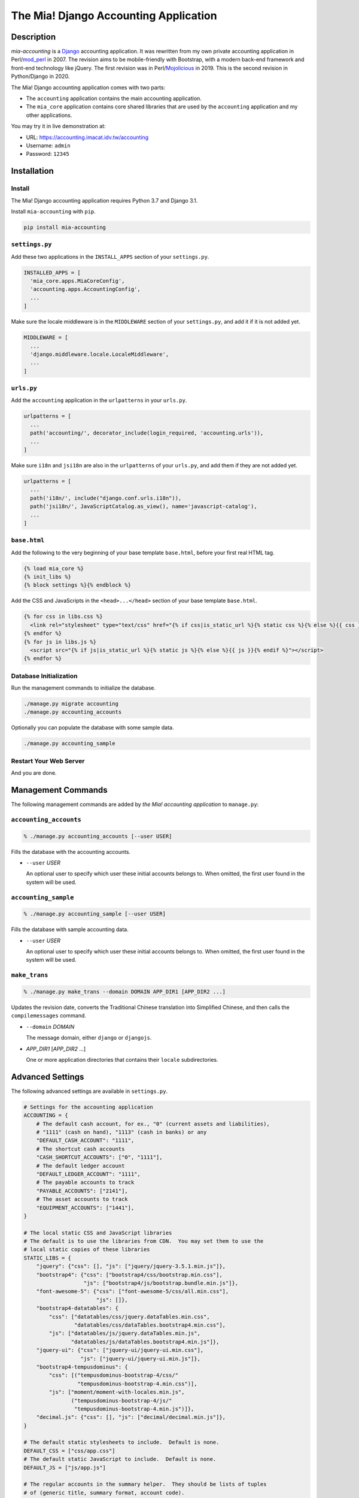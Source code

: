 ======================================
The Mia! Django Accounting Application
======================================


Description
===========

*mia-accounting* is a `Django <https://www.djangoproject.com>`_
accounting application.  It was rewritten from my own private
accounting application in Perl/`mod_perl <https://perl.apache.org>`_
in 2007.  The revision aims to be mobile-friendly with Bootstrap, with
a modern back-end framework and front-end technology like jQuery.  The
first revision was in Perl/`Mojolicious <https://mojolicious.org/>`_
in 2019.  This is the second revision in Python/Django in 2020.

The Mia! Django accounting application comes with two parts:

- The ``accounting`` application contains the main accounting
  application.

- The ``mia_core`` application contains core shared libraries that are
  used by the ``accounting`` application and my other applications.

You may try it in live demonstration at:

- URL: https://accounting.imacat.idv.tw/accounting
- Username: ``admin``
- Password: ``12345``


Installation
============

Install
-------

The Mia! Django accounting application requires Python 3.7 and Django
3.1.

Install ``mia-accounting`` with ``pip``.

.. code::

    pip install mia-accounting

``settings.py``
---------------

Add these two applications in the ``INSTALL_APPS`` section of your
``settings.py``.

.. code::

    INSTALLED_APPS = [
      'mia_core.apps.MiaCoreConfig',
      'accounting.apps.AccountingConfig',
      ...
    ]

Make sure the locale middleware is in the ``MIDDLEWARE`` section of
your ``settings.py``, and add it if it is not added yet.

.. code::

    MIDDLEWARE = [
      ...
      'django.middleware.locale.LocaleMiddleware',
      ...
    ]

``urls.py``
-----------

Add the ``accounting`` application in the ``urlpatterns`` in your
``urls.py``.

.. code::

    urlpatterns = [
      ...
      path('accounting/', decorator_include(login_required, 'accounting.urls')),
      ...
    ]

Make sure ``i18n`` and ``jsi18n`` are also in the ``urlpatterns`` of
your ``urls.py``, and add them if they are not added yet.

.. code::

    urlpatterns = [
      ...
      path('i18n/', include("django.conf.urls.i18n")),
      path('jsi18n/', JavaScriptCatalog.as_view(), name='javascript-catalog'),
      ...
    ]

``base.html``
-------------

Add the following to the very beginning of your base template
``base.html``, before your first real HTML tag.

.. code::

    {% load mia_core %}
    {% init_libs %}
    {% block settings %}{% endblock %}

Add the CSS and JavaScripts in the ``<head>...</head>`` section of your
base template ``base.html``.

.. code::

    {% for css in libs.css %}
      <link rel="stylesheet" type="text/css" href="{% if css|is_static_url %}{% static css %}{% else %}{{ css }}{% endif %}" />
    {% endfor %}
    {% for js in libs.js %}
      <script src="{% if js|is_static_url %}{% static js %}{% else %}{{ js }}{% endif %}"></script>
    {% endfor %}

Database Initialization
-----------------------

Run the management commands to initialize the database.

.. code::

    ./manage.py migrate accounting
    ./manage.py accounting_accounts

Optionally you can populate the database with some sample data.

.. code::

    ./manage.py accounting_sample

Restart Your Web Server
-----------------------

And you are done.


Management Commands
===================

The following management commands are added by *the Mia! accounting
application* to ``manage.py``:

``accounting_accounts``
-----------------------

.. code::

    % ./manage.py accounting_accounts [--user USER]

Fills the database with the accounting accounts.

- ``--user`` *USER*

  An optional user to specify which user these initial accounts
  belongs to.  When omitted, the first user found in the system will
  be used.

``accounting_sample``
---------------------

.. code::

    % ./manage.py accounting_sample [--user USER]

Fills the database with sample accounting data.

- ``--user`` *USER*

  An optional user to specify which user these initial accounts
  belongs to.  When omitted, the first user found in the system will
  be used.

``make_trans``
--------------

.. code::

    % ./manage.py make_trans --domain DOMAIN APP_DIR1 [APP_DIR2 ...]

Updates the revision date, converts the Traditional Chinese
translation into Simplified Chinese, and then calls the
``compilemessages`` command.

- ``--domain`` *DOMAIN*

  The message domain, either ``django`` or ``djangojs``.

- *APP_DIR1* [*APP_DIR2* ...]

  One or more application directories that contains their ``locale``
  subdirectories.


Advanced Settings
=================

The following advanced settings are available in ``settings.py``.

.. code::

    # Settings for the accounting application
    ACCOUNTING = {
        # The default cash account, for ex., "0" (current assets and liabilities),
        # "1111" (cash on hand), "1113" (cash in banks) or any
        "DEFAULT_CASH_ACCOUNT": "1111",
        # The shortcut cash accounts
        "CASH_SHORTCUT_ACCOUNTS": ["0", "1111"],
        # The default ledger account
        "DEFAULT_LEDGER_ACCOUNT": "1111",
        # The payable accounts to track
        "PAYABLE_ACCOUNTS": ["2141"],
        # The asset accounts to track
        "EQUIPMENT_ACCOUNTS": ["1441"],
    }

    # The local static CSS and JavaScript libraries
    # The default is to use the libraries from CDN.  You may set them to use the
    # local static copies of these libraries
    STATIC_LIBS = {
        "jquery": {"css": [], "js": ["jquery/jquery-3.5.1.min.js"]},
        "bootstrap4": {"css": ["bootstrap4/css/bootstrap.min.css"],
                       "js": ["bootstrap4/js/bootstrap.bundle.min.js"]},
        "font-awesome-5": {"css": ["font-awesome-5/css/all.min.css"],
                           "js": []},
        "bootstrap4-datatables": {
            "css": ["datatables/css/jquery.dataTables.min.css",
                    "datatables/css/dataTables.bootstrap4.min.css"],
            "js": ["datatables/js/jquery.dataTables.min.js",
                   "datatables/js/dataTables.bootstrap4.min.js"]},
        "jquery-ui": {"css": ["jquery-ui/jquery-ui.min.css"],
                      "js": ["jquery-ui/jquery-ui.min.js"]},
        "bootstrap4-tempusdominus": {
            "css": [("tempusdominus-bootstrap-4/css/"
                     "tempusdominus-bootstrap-4.min.css")],
            "js": ["moment/moment-with-locales.min.js",
                   ("tempusdominus-bootstrap-4/js/"
                    "tempusdominus-bootstrap-4.min.js")]},
        "decimal.js": {"css": [], "js": ["decimal/decimal.min.js"]},
    }

    # The default static stylesheets to include.  Default is none.
    DEFAULT_CSS = ["css/app.css"]
    # The default static JavaScript to include.  Default is none.
    DEFAULT_JS = ["js/app.js"]

    # The regular accounts in the summary helper.  They should be lists of tuples
    # of (generic title, summary format, account code).
    #
    # The following variables are available.  Variables are surrounded in brackets.
    #
    #  month_no: The numeric month of the current date
    #  month_name: The month name of the current date
    #  last_month_no: The numeric previous month of the current date
    #  last_month_name: The previous month name of the current date
    #  last_bimonthly_from_no: The first month number of the last bimonthly period
    #  last_bimonthly_from_name: The first month name of the last bimonthly period
    #  last_bimonthly_to_no: The second month number of the last bimonthly period
    #  last_bimonthly_to_name: The second month name of the last bimonthly period
    #
    REGULAR_ACCOUNTS = {
        "debit": [
            ("Rent", "Rent for (month_name)", "6252"),
            ("Gas bill",
             "Gas bill for (last_bimonthly_from_name)-(last_bimonthly_to_name)",
             "6261"),
        ],
        "credit": [
            ("Payroll", "Payroll for (last_month_name)", "46116"),
        ],
    }


Bugs and Supports
=================

The Mia! Django accounting application is hosted on GitHub.

    https://github.com/imacat/mia-accounting

Address all bugs and support requests to imacat@mail.imacat.idv.tw.


Copyright
=========

 Copyright (c) 2020-2021 imacat.

 Licensed under the Apache License, Version 2.0 (the "License");
 you may not use this file except in compliance with the License.
 You may obtain a copy of the License at

     http://www.apache.org/licenses/LICENSE-2.0

 Unless required by applicable law or agreed to in writing, software
 distributed under the License is distributed on an "AS IS" BASIS,
 WITHOUT WARRANTIES OR CONDITIONS OF ANY KIND, either express or implied.
 See the License for the specific language governing permissions and
 limitations under the License.
